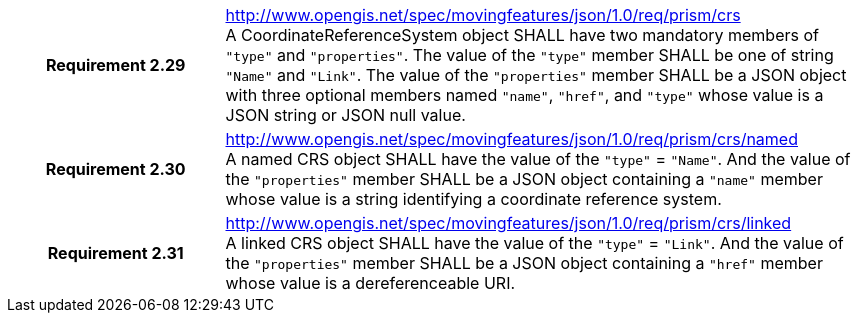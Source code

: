 [cols="1h,3a",width="100%"]
|===
|*Requirement 2.29* |
http://www.opengis.net/spec/movingfeatures/json/1.0/req/prism/crs +
A CoordinateReferenceSystem object SHALL have two mandatory members of `"type"` and `"properties"`.
The value of the `"type"` member SHALL be one of string `"Name"` and `"Link"`.
The value of the `"properties"` member SHALL be a JSON object with three optional members
named `"name"`, `"href"`, and `"type"` whose value is a JSON string or JSON null value.
|*Requirement 2.30* |
http://www.opengis.net/spec/movingfeatures/json/1.0/req/prism/crs/named +
A named CRS object SHALL have the value of the `"type"` = `"Name"`.
And the value of the `"properties"` member SHALL be a JSON object containing
a `"name"` member whose value is a string identifying a coordinate reference system.
|*Requirement 2.31* |
http://www.opengis.net/spec/movingfeatures/json/1.0/req/prism/crs/linked +
A linked CRS object SHALL have the value of the `"type"` = `"Link"`.
And the value of the `"properties"` member SHALL be a JSON object containing
a `"href"` member whose value is a dereferenceable URI.
|===
